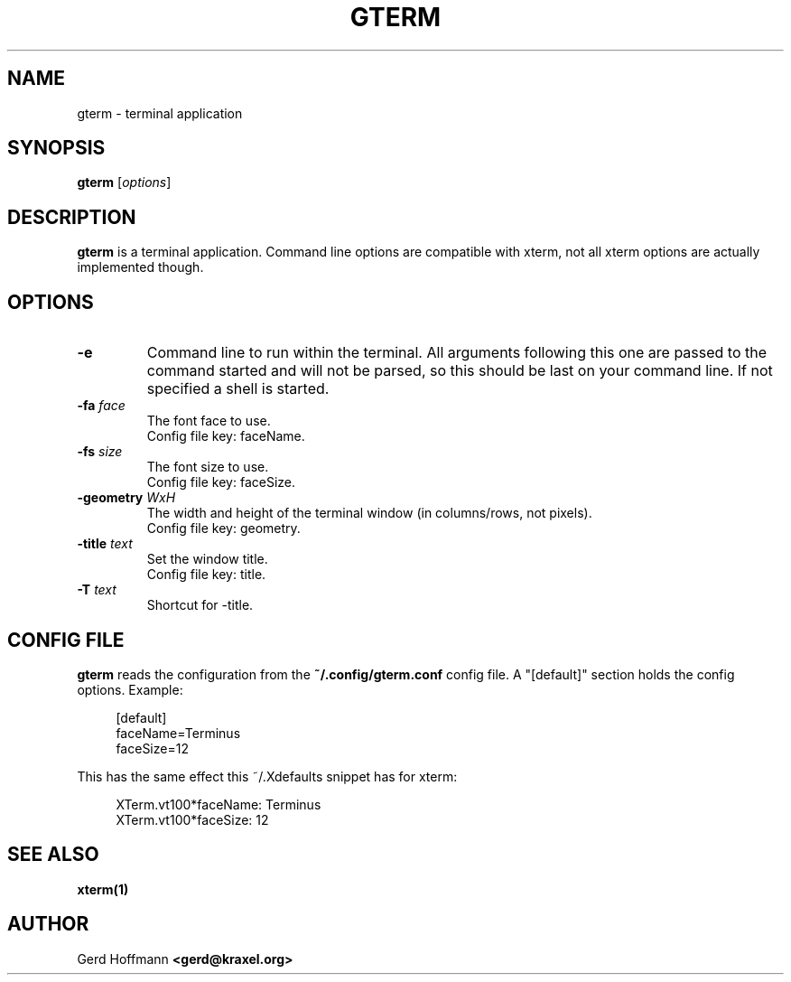.TH GTERM 1 "(c) 2019 Gerd Hoffmann" "GTERM" "terminal application"
\#
\#
.SH NAME
gterm - terminal application
\#
\#
.SH SYNOPSIS
.TP
\fBgterm\fP [\fIoptions\fP]
\#
\#
.SH DESCRIPTION
.BR gterm
is a terminal application.  Command line options are compatible with
xterm, not all xterm options are actually implemented though.
\#
\#
.SH OPTIONS
.TP
.B -e
Command line to run within the terminal.  All arguments following this
one are passed to the command started and will not be parsed, so this
should be last on your command line.  If not specified a shell is
started.
.TP
.BI -fa " face"
The font face to use.
.br
Config file key: faceName.
.TP
.BI -fs " size"
The font size to use.
.br
Config file key: faceSize.
.TP
.BI -geometry " WxH"
The width and height of the terminal window (in columns/rows, not pixels).
.br
Config file key: geometry.
.TP
.BI -title " text"
Set the window title.
.br
Config file key: title.
.TP
.BI -T " text"
Shortcut for -title.
\#
\#
.SH "CONFIG FILE"
.BR gterm
reads the configuration from the 
.BR ~/.config/gterm.conf
config file.
A "[default]" section holds the config options.
Example:
.P
.in +4n
[default]
.br
faceName=Terminus
.br
faceSize=12
.in
.P
This has the same effect this ~/.Xdefaults snippet has for xterm:
.P
.in +4n
XTerm.vt100*faceName: Terminus
.br
XTerm.vt100*faceSize: 12
.in
.P
\#
\#
.SH "SEE ALSO"
.BR xterm(1)
\#
\#
.SH AUTHOR
Gerd Hoffmann
.BR <gerd@kraxel.org>
